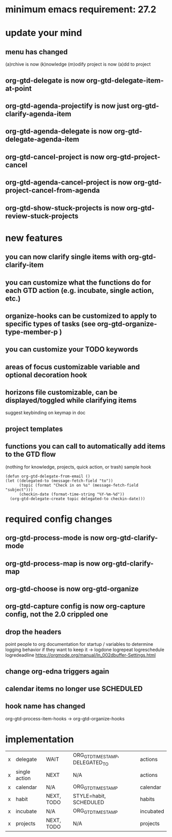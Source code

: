 * minimum emacs requirement: 27.2
* update your mind
** menu has changed
(a)rchive is now (k)nowledge
(m)odify project is now (a)dd to project
** org-gtd-delegate is now org-gtd-delegate-item-at-point
** org-gtd-agenda-projectify is now just org-gtd-clarify-agenda-item
** org-gtd-agenda-delegate is now org-gtd-delegate-agenda-item
** org-gtd-cancel-project is now org-gtd-project-cancel
** org-gtd-agenda-cancel-project is now org-gtd-project-cancel-from-agenda
** org-gtd-show-stuck-projects is now org-gtd-review-stuck-projects
* new features
** you can now clarify single items with org-gtd-clarify-item
** you can customize what the functions do for each GTD action (e.g. incubate, single action, etc.)
** organize-hooks can be customized to apply to specific types of tasks (see org-gtd-organize-type-member-p )
** you can customize your TODO keywords
** areas of focus customizable variable and optional decoration hook
** horizons file customizable, can be displayed/toggled while clarifying items
suggest keybinding on keymap in doc
** project templates
** functions you can call to automatically add items to the GTD flow
(nothing for knowledge, projects, quick action, or trash)
sample hook
#+begin_src elisp
  (defun org-gtd-delegate-from-email ()
  (let ((delegated-to (message-fetch-field "to"))
        (topic (format "Check in on %s" (message-fetch-field "subject")))
        (checkin-date (format-time-string "%Y-%m-%d"))
    (org-gtd-delegate-create topic delegated-to checkin-date)))
#+end_src
* required config changes
** org-gtd-process-mode is now org-gtd-clarify-mode
** org-gtd-process-map is now org-gtd-clarify-map
** org-gtd-choose is now org-gtd-organize
** org-gtd-capture config is now org-capture config, not the 2.0 crippled one
** drop the headers
point people to org documentation for startup / variables to determine logging behavior if they want to keep it
-> logdone logrepeat logreschedule logredeadline
https://orgmode.org/manual/In_002dbuffer-Settings.html
** change org-edna triggers again
** calendar items no longer use SCHEDULED
** hook name has changed
org-gtd-process-item-hooks -> org-gtd-organize-hooks
* implementation
| x | delegate      | WAIT       | ORG_GTD_TIMESTAMP, DELEGATED_TO | actions   |
| x | single action | NEXT       | N/A                             | actions   |
| x | calendar      | N/A        | ORG_GTD_TIMESTAMP               | calendar  |
| x | habit         | NEXT, TODO | STYLE=habit, SCHEDULED          | habits    |
| x | incubate      | N/A        | ORG_GTD_TIMESTAMP               | incubated |
| x | projects      | NEXT, TODO | N/A                             | projects  |
